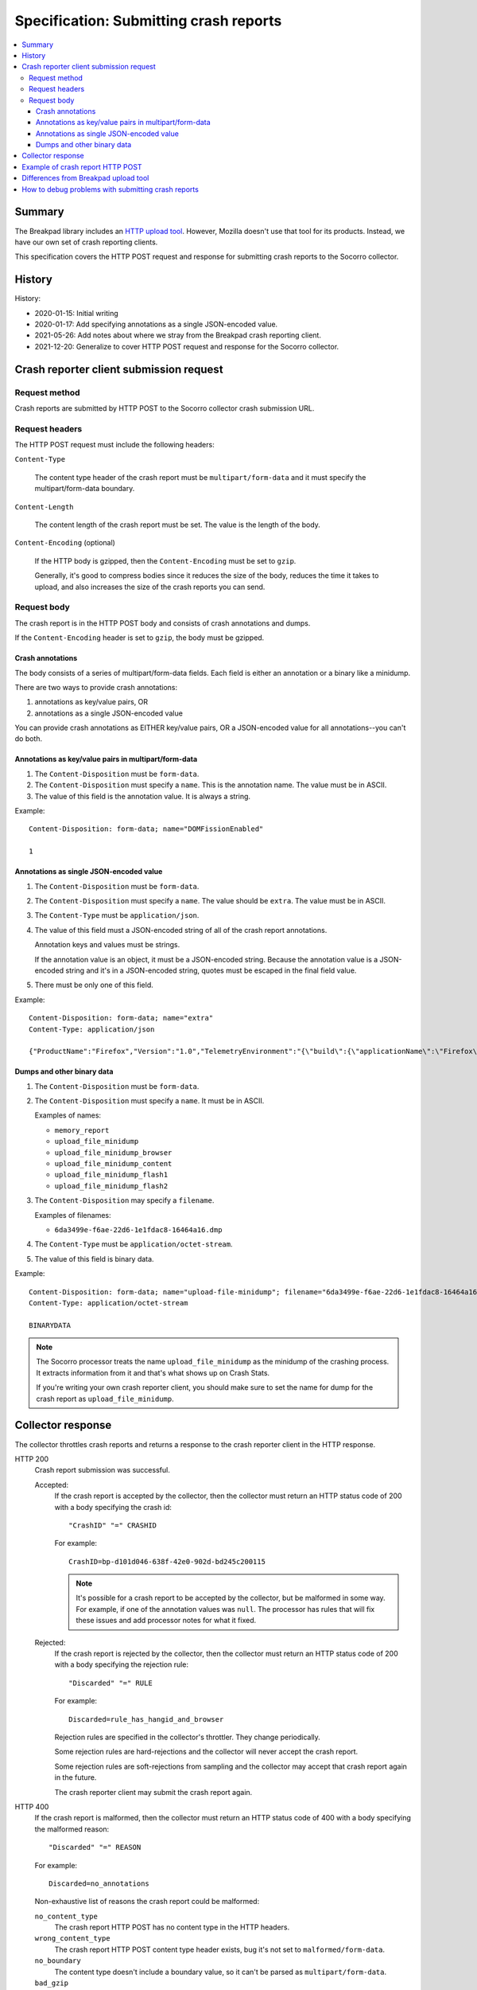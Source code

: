 .. _crash-report-spec-chapter:

=======================================
Specification: Submitting crash reports
=======================================

.. contents::
   :local:


Summary
=======

The Breakpad library includes an `HTTP upload tool
<https://chromium.googlesource.com/breakpad/breakpad/+/master/src/tools/linux/symupload/minidump_upload.cc>`_.
However, Mozilla doesn't use that tool for its products. Instead, we have our
own set of crash reporting clients.

This specification covers the HTTP POST request and response for submitting
crash reports to the Socorro collector.



History
=======

History:

* 2020-01-15: Initial writing
* 2020-01-17: Add specifying annotations as a single JSON-encoded value.
* 2021-05-26: Add notes about where we stray from the Breakpad crash reporting
  client.
* 2021-12-20: Generalize to cover HTTP POST request and response for the
  Socorro collector.


Crash reporter client submission request
========================================

Request method
--------------

Crash reports are submitted by HTTP POST to the Socorro collector crash
submission URL.


Request headers
---------------

The HTTP POST request must include the following headers:

``Content-Type``

   The content type header of the crash report must be ``multipart/form-data``
   and it must specify the multipart/form-data boundary.

``Content-Length``

   The content length of the crash report must be set. The value is the length
   of the body.

``Content-Encoding`` (optional)

   If the HTTP body is gzipped, then the ``Content-Encoding`` must be set to
   ``gzip``.

   Generally, it's good to compress bodies since it reduces the size of the
   body, reduces the time it takes to upload, and also increases the size of
   the crash reports you can send.


Request body
------------

The crash report is in the HTTP POST body and consists of crash annotations and
dumps.

If the ``Content-Encoding`` header is set to ``gzip``, the body must be
gzipped.


Crash annotations
~~~~~~~~~~~~~~~~~

The body consists of a series of multipart/form-data fields. Each field is
either an annotation or a binary like a minidump.

.. seealso::

   RFC for multipart/form-data:
      https://tools.ietf.org/html/rfc7578

There are two ways to provide crash annotations:

1. annotations as key/value pairs, OR
2. annotations as a single JSON-encoded value

You can provide crash annotations as EITHER key/value pairs, OR a JSON-encoded
value for all annotations--you can't do both.


Annotations as key/value pairs in multipart/form-data
~~~~~~~~~~~~~~~~~~~~~~~~~~~~~~~~~~~~~~~~~~~~~~~~~~~~~

1. The ``Content-Disposition`` must be ``form-data``.

2. The ``Content-Disposition`` must specify a ``name``. This is the annotation
   name. The value must be in ASCII.

3. The value of this field is the annotation value. It is always a string.

Example::

   Content-Disposition: form-data; name="DOMFissionEnabled"

   1


Annotations as single JSON-encoded value
~~~~~~~~~~~~~~~~~~~~~~~~~~~~~~~~~~~~~~~~

1. The ``Content-Disposition`` must be ``form-data``.

2. The ``Content-Disposition`` must specify a ``name``. The value should
   be ``extra``. The value must be in ASCII.

3. The ``Content-Type`` must be ``application/json``.

4. The value of this field must a JSON-encoded string of all of the crash
   report annotations.

   Annotation keys and values must be strings.

   If the annotation value is an object, it must be a JSON-encoded string.
   Because the annotation value is a JSON-encoded string and it's in a
   JSON-encoded string, quotes must be escaped in the final field value.

5. There must be only one of this field.

Example::

   Content-Disposition: form-data; name="extra"
   Content-Type: application/json

   {"ProductName":"Firefox","Version":"1.0","TelemetryEnvironment":"{\"build\":{\"applicationName\":\"Firefox\",\"version\":\"72.0.1\",\"vendor\":\"Mozilla\"}}"}


.. versionadded:: 2020-01-17

   This was added in `bug 1420363
   <https://bugzilla.mozilla.org/show_bug.cgi?id=1420363>`_. That work landed
   in December 2019 and is in Firefox 73.


Dumps and other binary data
~~~~~~~~~~~~~~~~~~~~~~~~~~~

1. The ``Content-Disposition`` must be ``form-data``.

2. The ``Content-Disposition`` must specify a ``name``. It must be in ASCII.

   Examples of names:

   * ``memory_report``
   * ``upload_file_minidump``
   * ``upload_file_minidump_browser``
   * ``upload_file_minidump_content``
   * ``upload_file_minidump_flash1``
   * ``upload_file_minidump_flash2``

3. The ``Content-Disposition`` may specify a ``filename``.

   Examples of filenames:

   * ``6da3499e-f6ae-22d6-1e1fdac8-16464a16.dmp``

4. The ``Content-Type`` must be ``application/octet-stream``.

5. The value of this field is binary data.

Example::

   Content-Disposition: form-data; name="upload-file-minidump"; filename="6da3499e-f6ae-22d6-1e1fdac8-16464a16.dmp"
   Content-Type: application/octet-stream

   BINARYDATA


.. Note::

   The Socorro processor treats the name ``upload_file_minidump`` as the
   minidump of the crashing process. It extracts information from it and that's
   what shows up on Crash Stats.

   If you're writing your own crash reporter client, you should make sure to
   set the name for dump for the crash report as ``upload_file_minidump``.


Collector response
==================

The collector throttles crash reports and returns a response to the crash
reporter client in the HTTP response.

HTTP 200
    Crash report submission was successful.

    Accepted:
        If the crash report is accepted by the collector, then the collector
        must return an HTTP status code of 200 with a body specifying the crash
        id::

           "CrashID" "=" CRASHID

        For example::

           CrashID=bp-d101d046-638f-42e0-902d-bd245c200115


        .. Note::

           It's possible for a crash report to be accepted by the collector,
           but be malformed in some way. For example, if one of the annotation
           values was ``null``. The processor has rules that will fix these
           issues and add processor notes for what it fixed.


    Rejected:
        If the crash report is rejected by the collector, then the collector
        must return an HTTP status code of 200 with a body specifying the
        rejection rule::

           "Discarded" "=" RULE

        For example::

           Discarded=rule_has_hangid_and_browser

        Rejection rules are specified in the collector's throttler. They change
        periodically.

        Some rejection rules are hard-rejections and the collector will never
        accept the crash report.

        Some rejection rules are soft-rejections from sampling and the
        collector may accept that crash report again in the future.

        The crash reporter client may submit the crash report again.

        .. seealso::

           Code for throttler:
              https://github.com/mozilla-services/antenna/blob/main/antenna/throttler.py


HTTP 400
    If the crash report is malformed, then the collector must return an HTTP
    status code of 400 with a body specifying the malformed reason::

       "Discarded" "=" REASON

    For example::

       Discarded=no_annotations


    Non-exhaustive list of reasons the crash report could be malformed:

    ``no_content_type``
       The crash report HTTP POST has no content type in the HTTP headers.

    ``wrong_content_type``
      The crash report HTTP POST content type header exists, bug it's not set
      to ``malformed/form-data``.

    ``no_boundary``
       The content type doesn't include a boundary value, so it can't be parsed
       as ``multipart/form-data``.

    ``bad_gzip``
       The ``Content-Encoding`` header is set to ``gzip``, but the body isn't
       in gzip format or there's a parsing error.

    ``no_annotations``
       The crash report has been parsed, but there were no annotations in it.

    ``has_json_and_kv``
       The crash report encodes annotations in ``multipart/form-data`` as well
       as in the extra JSON-encoded string. It should have either one or the
       other--not both.


    The crash reporter client shouldn't try to send a malformed crash report
    again.

HTTP 413
    The HTTP POST body is too large and exceeds the maximum body size.

    The crash reporter client shouldn't try to send this crash report again.


HTTP 500
    This is an internal server error.

    It's possible this is a bug in the collector. If so, an error report gets
    sent and maintainers will see it.

    It's possible this problem is ephemeral and will go away after some time.

    The crash reporter client may sleep for a bit and retry sending the
    crash report.

HTTP 502
    Bad gateway.

    It's possible this problem is ephemeral and will go away after some time.
    It's possible that this is a bug in the crash reporting client.

    The crash reporter client may sleep for a bit and retry sending the
    crash report.

HTTP 503
    Service unavailable.

    It's possible this problem is ephemeral and will go away after some time.

    The crash reporter client may sleep for a bit and retry sending the
    crash report.


Example of crash report HTTP POST
=================================

Example with HTTP headers and body::

   POST /submit HTTP/1.1
   Host: xyz.example.com
   User-Agent: Breakpad/1.0 (Linux)
   Accept: */*
   Content-Length: 1021
   Content-Type: multipart/form-data; boundary=------------------------c4ae5238f12b6c82

   --------------------------c4ae5238f12b6c82
   Content-Disposition: form-data; name="Add-ons"

   ubufox%40ubuntu.com:3.2,%7B972ce4c6-7e08-4474-a285-3208198ce6fd%7D:48.0,loop%40mozilla.org:1.4.3,e10srollout%40mozilla.org:1.0,firefox%40getpocket.com:1.0.4,langpack-en-GB%40firefox.mozilla.org:48.0,langpack-en-ZA%40firefox.mozilla.org:48.0
   --------------------------c4ae5238f12b6c82
   Content-Disposition: form-data; name="DOMFissionEnabled"

   1
   --------------------------c4ae5238f12b6c82
   Content-Disposition: form-data; name="BuildID"

   20160728203720
   --------------------------c4ae5238f12b6c82
   Content-Disposition: form-data; name="upload_file_minidump"; filename="6da3499e-f6ae-22d6-1e1fdac8-16464a16.dmp"
   Content-Type: application/octet-stream

   000000000000000000000000000000000000000000000000000000000000000000000000000000000000000000000000000000000000000000000000000000000000000000000000000000000000000000000000000000000000000000000000000000000000000000000000000000000000
   --------------------------c4ae5238f12b6c82--


Example with HTTP headers and body using JSON-encoded value for annotations::

   POST /submit HTTP/1.1
   Host: xyz.example.com
   User-Agent: Breakpad/1.0 (Linux)
   Accept: */*
   Content-Length: 659
   Content-Type: multipart/form-data; boundary=------------------------c4ae5238f12b6c82

   --------------------------c4ae5238f12b6c82
   Content-Disposition: form-data; name="extra"
   Content-Type: application/json

   {"ProductName":"Firefox","Version":"1.0","BuildID":"20160728203720"}
   --------------------------c4ae5238f12b6c82
   Content-Disposition: form-data; name="upload_file_minidump"; filename="6da3499e-f6ae-22d6-1e1fdac8-16464a16.dmp"
   Content-Type: application/octet-stream

   000000000000000000000000000000000000000000000000000000000000000000000000000000000000000000000000000000000000000000000000000000000000000000000000000000000000000000000000000000000000000000000000000000000000000000000000000000000000
   --------------------------c4ae5238f12b6c82--


Differences from Breakpad upload tool
=====================================

The Breakpad library comes with an upload tool. That tool lets you upload crash
annotations and dumps as an HTTP POST to a collector.

It does not support the following things in this specification:

1. returning crash id on successful submission
2. returning rejection code on rejected crash report
3. crash annotations as a single JSON-encoded value


How to debug problems with submitting crash reports
===================================================

We hang out in `#crashreporting:mozilla.org
<https://riot.im/app/#/room/#crashreporting:mozilla.org>`_.

Here are some notes for issues you might be having:

**I'm getting back an HTTP 404**

The URL you're using is wrong. Verify the url. If that doesn't work, reach out
to us.

**I'm getting back an HTTP 413**

The crash report request body is too large. If you aren't compressing it with
gzip, try that. If you are, then reach out to us but you're probably going to
need to remove something.

**I'm getting back a rejection**

Check the response body for the rejection code and look it up in the throttling
rules:

https://github.com/mozilla-services/antenna/blob/main/antenna/throttler.py

If that doesn't help, reach out to us.

**I'm getting back an HTTP 500**

Reach out to us because something is wrong with our server.

**The crash report submitted, but there's very little data on Crash Stats**

Verify that the name (not the filename) is set to "upload_file_minidump".  The
Socorro processor treats that specific minidump as the one for the crashed
process and does additional processing for it.

You can see a list of all the dumps that were sent in the Debug tab of the
report view on Crash Stats.

Verify that you're sending all the crash annotations you're intending to
send.

You can see a list of all the dump names and crash annotations in the
``crash_report_keys`` field of the processed crash.

If this is a new crash annotation or one that's not explicitly marked
as public, the crash annotation will be treated as protected data. If you
don't have access to protected data, you will not be able to see it on
Crash Stats.

See our protected data access policy:

https://crash-stats.allizom.org/documentation/protected_data_access/

**None of these are helping me**

Ask yourself these questions and see if they help you at all:

1. When the crash reporter client submits the crash report to Socorro, what is
   the status code that it gets back? What is the HTTP response body?

2. If you successfully submit a crash report, search for the crash id on Crash
   Stats. Are there processor notes indicating problems?

If nothing here helps please reach out to us on Matrix.
